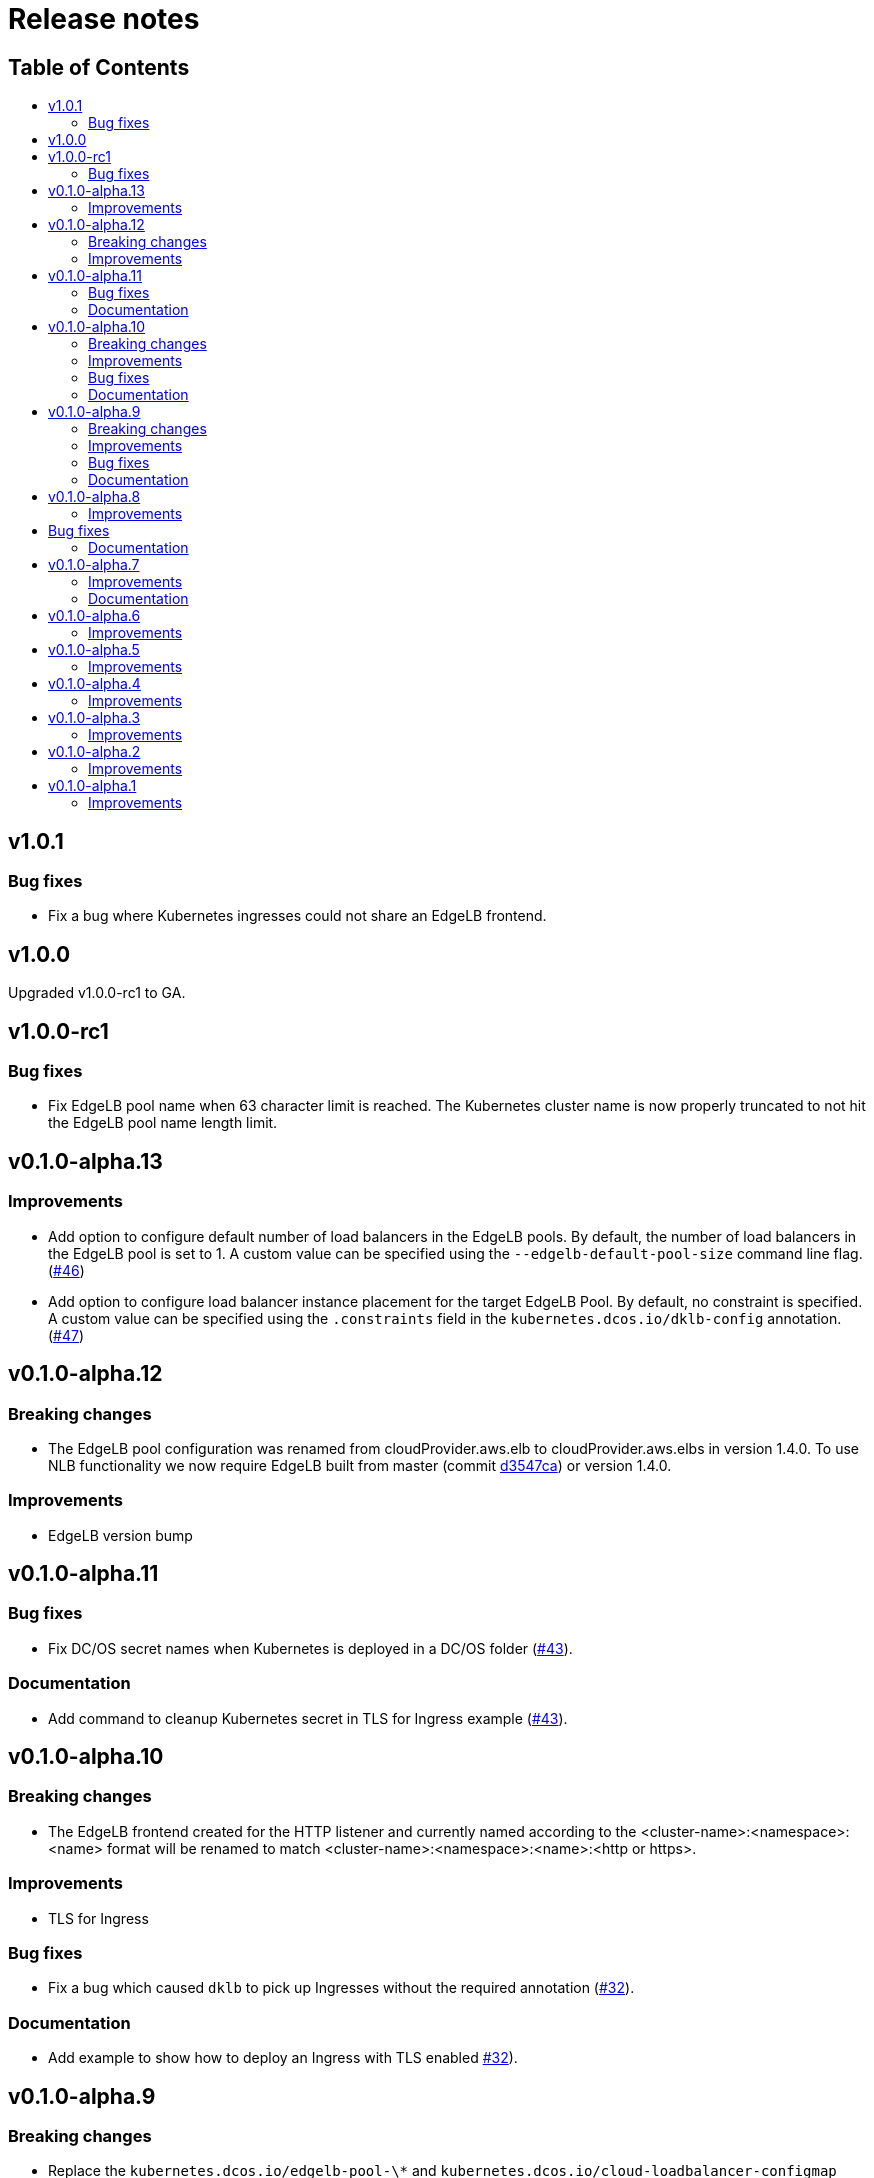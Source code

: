 :sectnums:
:numbered:
:toc: macro
:toc-title:
:toclevels: 3
:numbered!:
ifdef::env-github[]
:tip-caption: :bulb:
:note-caption: :information_source:
:important-caption: :heavy_exclamation_mark:
:caution-caption: :fire:
:warning-caption: :warning:
endif::[]

= Release notes
:icons: font

[discrete]
== Table of Contents
toc::[]

== v1.0.1

=== Bug fixes

* Fix a bug where Kubernetes ingresses could not share an EdgeLB frontend.

== v1.0.0

Upgraded v1.0.0-rc1 to GA.

== v1.0.0-rc1

=== Bug fixes

* Fix EdgeLB pool name when 63 character limit is reached. The Kubernetes cluster name is now properly truncated to not hit the EdgeLB pool name length limit.

== v0.1.0-alpha.13

=== Improvements

* Add option to configure default number of load balancers in the EdgeLB pools. By default, the number of load balancers in the EdgeLB pool is set to 1. A custom value can be specified using the `--edgelb-default-pool-size` command line flag. (https://github.com/mesosphere/dklb/pull/46[#46])
* Add option to configure load balancer instance placement for the target EdgeLB Pool. By default, no constraint is specified. A custom value can be specified using the `.constraints` field in the `kubernetes.dcos.io/dklb-config` annotation. (https://github.com/mesosphere/dklb/pull/47[#47])

== v0.1.0-alpha.12

=== Breaking changes

* The EdgeLB pool configuration was renamed from cloudProvider.aws.elb to cloudProvider.aws.elbs in version 1.4.0. To use NLB functionality we now require EdgeLB built from master (commit https://github.com/mesosphere/dcos-edge-lb/commit/d3547ca23ba9b4a07b91e33562868b731330c855[d3547ca]) or version 1.4.0.

=== Improvements

* EdgeLB version bump

== v0.1.0-alpha.11

=== Bug fixes

* Fix DC/OS secret names when Kubernetes is deployed in a DC/OS folder (https://github.com/mesosphere/dklb/pull/43[#43]).

=== Documentation

* Add command to cleanup Kubernetes secret in TLS for Ingress example (https://github.com/mesosphere/dklb/pull/43[#43]).

== v0.1.0-alpha.10

=== Breaking changes

* The EdgeLB frontend created for the HTTP listener and currently named according to the <cluster-name>:<namespace>:<name> format will be renamed to match <cluster-name>:<namespace>:<name>:<http or https>.

=== Improvements

* TLS for Ingress

=== Bug fixes

* Fix a bug which caused `dklb` to pick up Ingresses without the required annotation (https://github.com/mesosphere/dklb/pull/32[#32]).

=== Documentation

* Add example to show how to deploy an Ingress with TLS enabled https://github.com/mesosphere/dklb/pull/32[#32]).

== v0.1.0-alpha.9

=== Breaking changes

* Replace the `kubernetes.dcos.io/edgelb-pool-\*` and `kubernetes.dcos.io/cloud-loadbalancer-configmap` annotations with a single `kubernetes.dcos.io/dklb-config` annotation (https://github.com/mesosphere/dklb/pull/22[#22]).
** Before attempting to upgrade an existing `dklb` installation, please...
*** Scale the `kube-system/dklb` deployment down to zero replicas;
*** Wait for the scale down operation to finish;
*** Replace any `kubernetes.dcos.io/edgelb-pool-*` and `kubernetes.dcos.io/cloud-loadbalancer-configmap` annotations with the new `kubernetes.dcos.io/dklb-config` annotation across all applicable `Service` and `Ingress` resources on the target cluster.

=== Improvements

* Generate shorter EdgeLB pool names whenever a name is not provided by the user (https://github.com/mesosphere/dklb/pull/22[#22]).
* Allow for updating the CPU, memory and size requests for existing EdgeLB pools (https://github.com/mesosphere/dklb/pull/22[#22]).
* Allow for customizing the CPU, memory, size and role requests for cloud-provider EdgeLB pools (https://github.com/mesosphere/dklb/pull/22[#22]).
* Use the `skaffold/v1beta7` API (https://github.com/mesosphere/dklb/pull/22[#22]).

=== Bug fixes

* Fix a bug which caused Kubernetes events not to be aggregated (https://github.com/mesosphere/dklb/pull/20[#20]).

=== Documentation

* Use the correct separator in the cloud load-balancer example (https://github.com/mesosphere/dklb/pull/21[#21]).

== v0.1.0-alpha.8

=== Improvements

* Match more specific paths first when provisioning EdgeLB pools for `Ingress` resources (https://github.com/mesosphere/dklb/pull/17[#17]).

== Bug fixes

* Fix a bug which caused `502 BAD GATEWAY` errors when TLS-enabled services were used as Ingress backends (https://github.com/mesosphere/dklb/pull/16[#16]).

=== Documentation

* Point at stable MKE and EdgeLB releases (https://github.com/mesosphere/dklb/pull/18[#18]).

== v0.1.0-alpha.7

=== Improvements

* Use dynamic ports for HAProxy stats (https://github.com/mesosphere/dklb/pull/15[#15]).

=== Documentation

* Fix the name of the `kubernetes.dcos.io/cloud-loadbalancer-configmap` annotation (https://github.com/mesosphere/dklb/pull/13[#13]).
* Add the original TCP/HTTP design document to this repository (https://github.com/mesosphere/dklb/pull/14[#14]).

== v0.1.0-alpha.6

=== Improvements

* Add support for requesting a cloud load-balancer via the `kubernetes.dcos.io/cloud-loadbalancer-configmap` annotation (https://github.com/mesosphere/dklb/pull/12[#12]).

== v0.1.0-alpha.5

=== Improvements

* Add support for specifying a custom service group in which to create EdgeLB pools (https://github.com/mesosphere/dklb/pull/10[#10]).
* Make `dklb` use itself as a backend on `Ingress` resources referencing missing/invalid `Service` resources (https://github.com/mesosphere/dklb/pull/9[#9]).

== v0.1.0-alpha.4

=== Improvements

* Add an admission webhook that validates `Service`/`Ingress` resources (https://github.com/mesosphere/dklb/pull/8[#8]).

== v0.1.0-alpha.3

=== Improvements

* Add support for L7 (HTTP) load-balancing (https://github.com/mesosphere/dklb/pull/6[#6]).

== v0.1.0-alpha.2

=== Improvements

* Add support for specifying a virtual network via the `kubernetes.dcos.io/edgelb-pool-network` annotation (https://github.com/mesosphere/dklb/pull/5[#5]).
* Make the `kubernetes.dcos.io/edgelb-pool-name` annotation optional (https://github.com/mesosphere/dklb/pull/4[#4]).

== v0.1.0-alpha.1

=== Improvements

* Initial release with support for L4 (TCP) load-balancing (https://github.com/mesosphere/dklb/pull/2[#2]).
